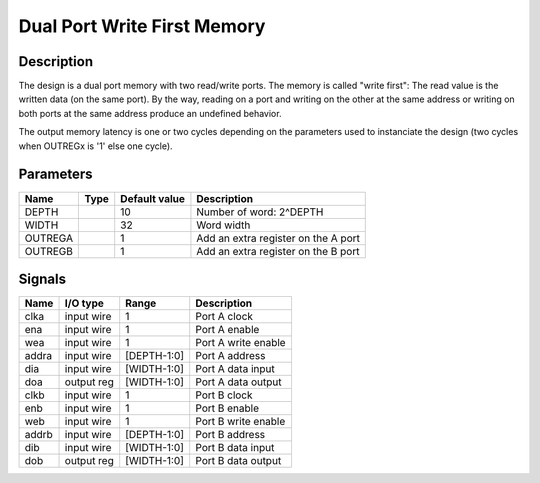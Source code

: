 ============================
Dual Port Write First Memory
============================


-----------
Description
-----------

The design is a dual port memory with two read/write ports. The memory is called "write first": The
read value is the written data (on the same port). By the way, reading on a port and writing on the
other at the same address or writing on both ports at the same address produce an undefined
behavior.

The output memory latency is one or two cycles depending on the parameters used to instanciate the
design (two cycles when OUTREGx is '1' else one cycle).


----------
Parameters
----------


========  =====  ==============  ========================================
Name      Type   Default value   Description
========  =====  ==============  ========================================
DEPTH            10              Number of word: 2^DEPTH
--------  -----  --------------  ----------------------------------------
WIDTH            32              Word width
--------  -----  --------------  ----------------------------------------
OUTREGA          1               Add an extra register on the A port
--------  -----  --------------  ----------------------------------------
OUTREGB          1               Add an extra register on the B port
========  =====  ==============  ========================================


-------
Signals
-------

======  ===========  ============  ========================================
Name    I/O type     Range         Description
======  ===========  ============  ========================================
clka    input wire   1             Port A clock
------  -----------  ------------  ----------------------------------------
ena     input wire   1             Port A enable
------  -----------  ------------  ----------------------------------------
wea     input wire   1             Port A write enable
------  -----------  ------------  ----------------------------------------
addra   input wire   [DEPTH-1:0]   Port A address
------  -----------  ------------  ----------------------------------------
dia     input wire   [WIDTH-1:0]   Port A data input
------  -----------  ------------  ----------------------------------------
doa     output reg   [WIDTH-1:0]   Port A data output
------  -----------  ------------  ----------------------------------------
clkb    input wire   1             Port B clock
------  -----------  ------------  ----------------------------------------
enb     input wire   1             Port B enable
------  -----------  ------------  ----------------------------------------
web     input wire   1             Port B write enable
------  -----------  ------------  ----------------------------------------
addrb   input wire   [DEPTH-1:0]   Port B address
------  -----------  ------------  ----------------------------------------
dib     input wire   [WIDTH-1:0]   Port B data input
------  -----------  ------------  ----------------------------------------
dob     output reg   [WIDTH-1:0]   Port B data output
======  ===========  ============  ========================================
